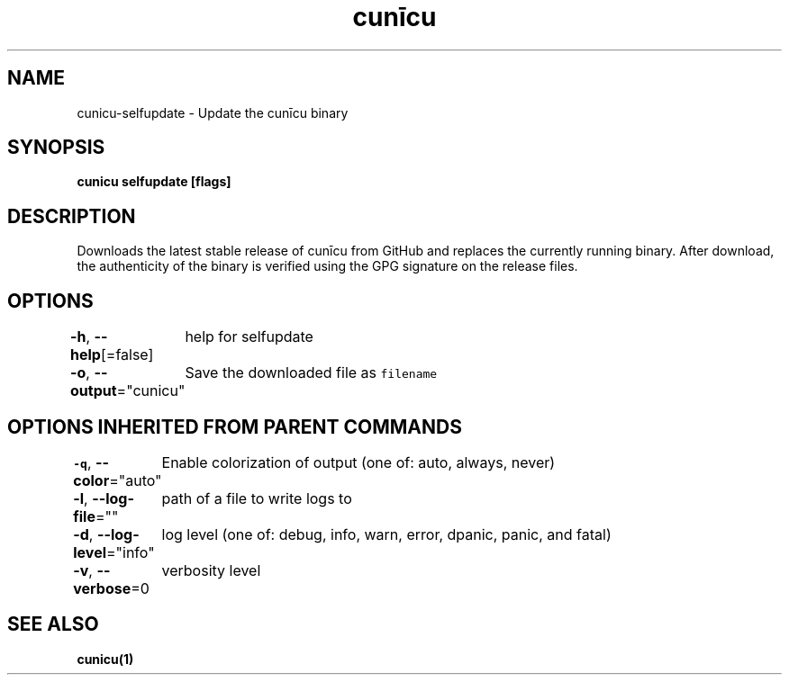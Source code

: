 .nh
.TH "cunīcu" "1" "Oct 2022" "https://github.com/stv0g/cunicu" ""

.SH NAME
.PP
cunicu-selfupdate - Update the cunīcu binary


.SH SYNOPSIS
.PP
\fBcunicu selfupdate [flags]\fP


.SH DESCRIPTION
.PP
Downloads the latest stable release of cunīcu from GitHub and replaces the currently running binary.
After download, the authenticity of the binary is verified using the GPG signature on the release files.


.SH OPTIONS
.PP
\fB-h\fP, \fB--help\fP[=false]
	help for selfupdate

.PP
\fB-o\fP, \fB--output\fP="cunicu"
	Save the downloaded file as \fB\fCfilename\fR


.SH OPTIONS INHERITED FROM PARENT COMMANDS
.PP
\fB-q\fP, \fB--color\fP="auto"
	Enable colorization of output (one of: auto, always, never)

.PP
\fB-l\fP, \fB--log-file\fP=""
	path of a file to write logs to

.PP
\fB-d\fP, \fB--log-level\fP="info"
	log level (one of: debug, info, warn, error, dpanic, panic, and fatal)

.PP
\fB-v\fP, \fB--verbose\fP=0
	verbosity level


.SH SEE ALSO
.PP
\fBcunicu(1)\fP

